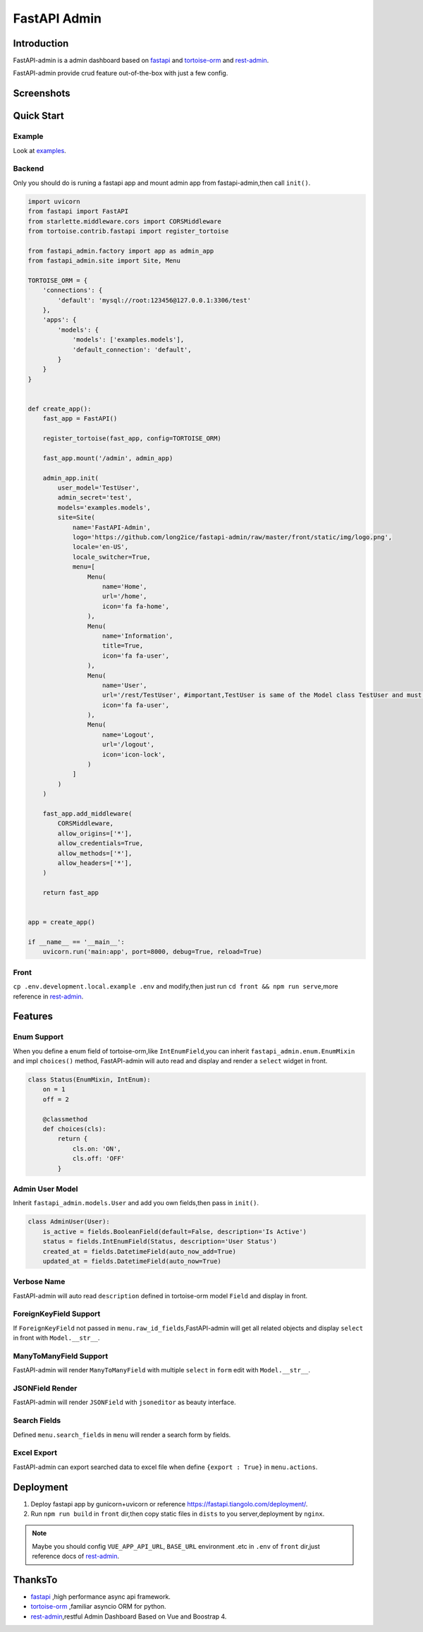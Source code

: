 =============
FastAPI Admin
=============

.. image:: https://img.shields.io/pypi/v/fastapi-admin.svg?style=flat
   :target: https://pypi.python.org/pypi/fastapi-admin
.. image:: https://img.shields.io/github/license/long2ice/fastapi-admin
   :target: https://github.com/long2ice/fastapi-admin

Introduction
============

FastAPI-admin is a admin dashboard based on `fastapi <https://github.com/tiangolo/fastapi>`_ and `tortoise-orm <https://github.com/tortoise/tortoise-orm>`_ and `rest-admin <https://github.com/wxs77577/rest-admin>`_.

FastAPI-admin provide crud feature out-of-the-box with just a few config.


Screenshots
===========

.. image:: https://github.com/long2ice/fastapi-admin/raw/master/images/login.png
.. image:: https://github.com/long2ice/fastapi-admin/raw/master/images/list.png
.. image:: https://github.com/long2ice/fastapi-admin/raw/master/images/view.png
.. image:: https://github.com/long2ice/fastapi-admin/raw/master/images/create.png


Quick Start
===========

Example
~~~~~~~
Look at `examples <https://github.com/long2ice/fastapi-admin/tree/master/examples>`_.

Backend
~~~~~~~
Only you should do is runing a fastapi app and mount admin app from fastapi-admin,then call ``init()``.

.. code-block:: python

    import uvicorn
    from fastapi import FastAPI
    from starlette.middleware.cors import CORSMiddleware
    from tortoise.contrib.fastapi import register_tortoise

    from fastapi_admin.factory import app as admin_app
    from fastapi_admin.site import Site, Menu

    TORTOISE_ORM = {
        'connections': {
            'default': 'mysql://root:123456@127.0.0.1:3306/test'
        },
        'apps': {
            'models': {
                'models': ['examples.models'],
                'default_connection': 'default',
            }
        }
    }


    def create_app():
        fast_app = FastAPI()

        register_tortoise(fast_app, config=TORTOISE_ORM)

        fast_app.mount('/admin', admin_app)

        admin_app.init(
            user_model='TestUser',
            admin_secret='test',
            models='examples.models',
            site=Site(
                name='FastAPI-Admin',
                logo='https://github.com/long2ice/fastapi-admin/raw/master/front/static/img/logo.png',
                locale='en-US',
                locale_switcher=True,
                menu=[
                    Menu(
                        name='Home',
                        url='/home',
                        icon='fa fa-home',
                    ),
                    Menu(
                        name='Information',
                        title=True,
                        icon='fa fa-user',
                    ),
                    Menu(
                        name='User',
                        url='/rest/TestUser', #important,TestUser is same of the Model class TestUser and must be /rest/<Model>.
                        icon='fa fa-user',
                    ),
                    Menu(
                        name='Logout',
                        url='/logout',
                        icon='icon-lock',
                    )
                ]
            )
        )

        fast_app.add_middleware(
            CORSMiddleware,
            allow_origins=['*'],
            allow_credentials=True,
            allow_methods=['*'],
            allow_headers=['*'],
        )

        return fast_app


    app = create_app()

    if __name__ == '__main__':
        uvicorn.run('main:app', port=8000, debug=True, reload=True)

Front
~~~~~
``cp .env.development.local.example .env`` and modify,then just run ``cd front && npm run serve``,more reference in `rest-admin <https://github.com/wxs77577/rest-admin>`_.

Features
========

Enum Support
~~~~~~~~~~~~
When you define a enum field of tortoise-orm,like ``IntEnumField``,you can inherit ``fastapi_admin.enum.EnumMixin`` and impl ``choices()`` method,
FastAPI-admin will auto read and display and render a ``select`` widget in front.

.. code-block:: python

    class Status(EnumMixin, IntEnum):
        on = 1
        off = 2

        @classmethod
        def choices(cls):
            return {
                cls.on: 'ON',
                cls.off: 'OFF'
            }

Admin User Model
~~~~~~~~~~~~~~~~
Inherit ``fastapi_admin.models.User`` and add you own fields,then pass in ``init()``.

.. code-block:: python

    class AdminUser(User):
        is_active = fields.BooleanField(default=False, description='Is Active')
        status = fields.IntEnumField(Status, description='User Status')
        created_at = fields.DatetimeField(auto_now_add=True)
        updated_at = fields.DatetimeField(auto_now=True)


Verbose Name
~~~~~~~~~~~~
FastAPI-admin will auto read ``description`` defined in tortoise-orm model ``Field`` and display in front.

ForeignKeyField Support
~~~~~~~~~~~~~~~~~~~~~~~
If ``ForeignKeyField`` not passed in ``menu.raw_id_fields``,FastAPI-admin will get all related objects and display ``select`` in front with ``Model.__str__``.

ManyToManyField Support
~~~~~~~~~~~~~~~~~~~~~~~
FastAPI-admin will render ``ManyToManyField`` with multiple ``select`` in ``form`` edit with ``Model.__str__``.

JSONField Render
~~~~~~~~~~~~~~~~
FastAPI-admin will render ``JSONField`` with ``jsoneditor`` as beauty interface.

Search Fields
~~~~~~~~~~~~~
Defined ``menu.search_fields`` in ``menu`` will render a search form by fields.

Excel Export
~~~~~~~~~~~~
FastAPI-admin can export searched data to excel file when define ``{export : True}`` in ``menu.actions``.

Deployment
==========
1. Deploy fastapi app by gunicorn+uvicorn or reference https://fastapi.tiangolo.com/deployment/.
2. Run ``npm run build`` in ``front`` dir,then copy static files in ``dists`` to you server,deployment by ``nginx``.

.. note::
   Maybe you should config ``VUE_APP_API_URL``, ``BASE_URL`` environment .etc in ``.env`` of ``front`` dir,just reference docs of `rest-admin <https://github.com/wxs77577/rest-admin>`_.

ThanksTo
========

* `fastapi <https://github.com/tiangolo/fastapi>`_ ,high performance async api framework.
* `tortoise-orm <https://github.com/tortoise/tortoise-orm>`_ ,familiar asyncio ORM for python.
* `rest-admin <https://github.com/wxs77577/rest-admin>`_,restful Admin Dashboard Based on Vue and Boostrap 4.